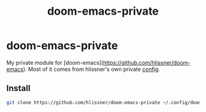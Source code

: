 #+TITLE: doom-emacs-private

* doom-emacs-private

My private module for [doom-emacs](https://github.com/hlissner/doom-emacs).
Most of it comes from hlissner's own private [[https://github.com/hlissner/doom-emacs-private][config]].

** Install

#+begin_src bash
git clone https://github.com/hlissner/doom-emacs-private ~/.config/doom
#+end_src
